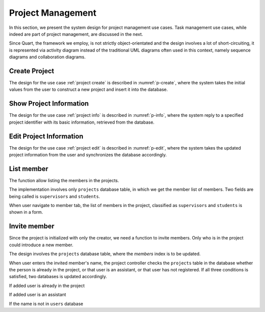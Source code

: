 Project Management
==================

In this section, we present the system design for project management use cases.
Task management use cases, while indeed are part of project management,
are discussed in the next.

Since Quart, the framework we employ, is not strictly object-orientated
and the design involves a lot of short-circuiting, it is represented
via activity diagram instead of the traditional UML diagrams often used
in this context, namely sequence diagrams and collaboration diagrams.

Create Project
--------------

The design for the use case :ref:`project create`
is described in :numref:`p-create`, where the system takes the initial values
from the user to construct a new project and insert it into the database.

.. uml:: uml/p-create.puml
   :scale: 80%
   :caption: Activity diagram illustrating project creation
   :name: p-create

Show Project Information
------------------------

The design for the use case :ref:`project info`
is described in :numref:`p-info`, where the system reply
to a specified project identifier with its basic information,
retrieved from the database.

.. uml:: uml/p-info.puml
   :caption: Activity diagram illustrating showing project's basic information
   :name: p-info

Edit Project Information
------------------------

The design for the use case :ref:`project edit`
is described in :numref:`p-edit`, where the system takes the updated
project information from the user and synchronizes the database accordingly.

.. uml:: uml/p-edit.puml
   :scale: 80%
   :caption: Activity diagram illustrating updating project's basic information
   :name: p-edit

List member
-----------

The function allow listing the members in the projects.

The implementation involves only ``projects`` database table, in which we get
the member list of members. Two fields are being called is ``supervisors`` and
``students``.

When user navigate to member tab, the list of members in the project,
classified as ``supervisors`` and ``students`` is shown in a form.

.. uml:: uml/p-member-list.puml
   :caption: Analysis sequence diagram
      for the member listing process
   :name: p-member-list

Invite member
-------------

Since the project is initialized with only the creator,
we need a function to invite members.
Only who is in the project could introduce a new member.

The design involves the ``projects`` database table,
where the `members` index is to be updated.

When user enters the invited member's name, the project controller checks
the ``projects`` table in the database whether the person is already in
the project, or that user is an assistant, or that user has not registered.
If all three conditions is satisfied, two databases is updated accordingly.

.. uml:: uml/p-member-add-success.puml
   :caption: Analysis sequence diagram for successfully invite member.
   :name: p-member-add-success

If added user is already in the project

.. uml:: uml/p-member-add-exist-name.puml
   :caption: Analysis sequence diagram for adding member
      when user is existed in project.
   :name: p-member-add-exist-name

If added user is an assistant

.. uml:: uml/p-member-add-assistant.puml
   :caption: Analysis sequence diagram for adding member
      when user is an assistant.
   :name: p-member-add-assistant

If the name is not in ``users`` database

.. uml:: uml/p-member-add-not-registered.puml
   :caption: Analysis sequence diagram for adding non-registered user.
   :name: p-member-add-not-registered
